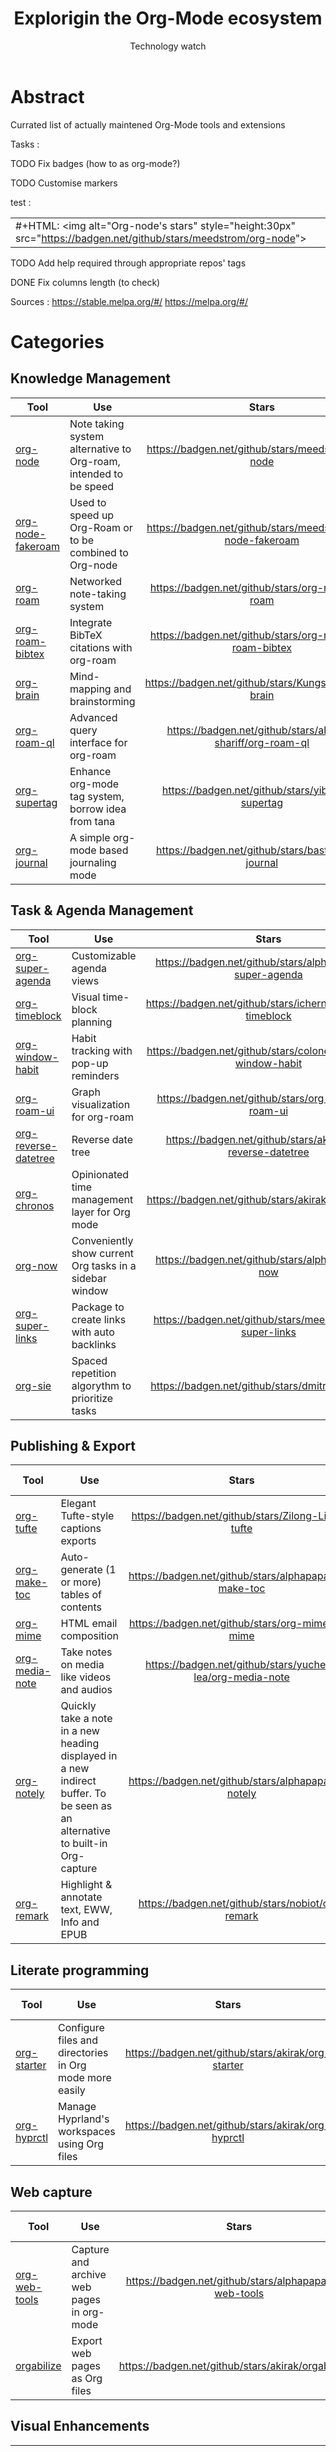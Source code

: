 #+Title: Explorigin the Org-Mode ecosystem
#+subtitle: Technology watch
#+STARTUP: align
#+STARTUP: shrink

* Abstract
Currated list of actually maintened Org-Mode tools and extensions

Tasks :
**** TODO Fix badges (how to as org-mode?)
**** TODO Customise markers
test :

| #+HTML: <img alt="Org-node's stars" style="height:30px" src="https://badgen.net/github/stars/meedstrom/org-node"> |

**** TODO Add help required through appropriate repos' tags
**** DONE Fix columns length (to check)

Sources :
https://stable.melpa.org/#/
https://melpa.org/#/

* Categories
** Knowledge Management

| Tool              | Use                                                              |                            Stars                            |                            Release                            |                            Last commit                            |                                 Help needed                                 |
|-------------------+------------------------------------------------------------------+-------------------------------------------------------------+---------------------------------------------------------------+-------------------------------------------------------------------+-----------------------------------------------------------------------------|
| <20>              | <50>                                                             |                            <c10>                            |                             <c10>                             |                               <c10>                               |                                    <c10>                                    |
| [[https://github.com/meedstrom/org-node][org-node]]          | Note taking system alternative to Org-roam, intended to be speed |     [[https://badgen.net/github/stars/meedstrom/org-node]]      |     [[https://badgen.net/github/release/meedstrom/org-node]]      |     [[https://badgen.net/github/last-commit/meedstrom/org-node]]      |                                                                             |
| [[https://github.com/meedstrom/org-node-fakeroam][org-node-fakeroam]] | Used to speed up Org-Roam or to be combined to Org-node          | [[https://badgen.net/github/stars/meedstrom/org-node-fakeroam]] | [[https://badgen.net/github/release/meedstrom/org-node-fakeroam]] | [[https://badgen.net/github/last-commit/meedstrom/org-node-fakeroam]] |                                                                             |
| [[https://github.com/org-roam/org-roam][org-roam]]          | Networked note-taking system                                     |      [[https://badgen.net/github/stars/org-roam/org-roam]]      |      [[https://badgen.net/github/release/org-roam/org-roam]]      |      [[https://badgen.net/github/last-commit/org-roam/org-roam]]      |                                                                             |
| [[https://github.com/org-roam/org-roam-bibtex][org-roam-bibtex]]   | Integrate BibTeX citations with org-roam                         |  [[https://badgen.net/github/stars/org-roam/org-roam-bibtex]]   |  [[https://badgen.net/github/release/org-roam/org-roam-bibtex]]   |  [[https://badgen.net/github/last-commit/org-roam/org-roam-bibtex]]   |                                                                             |
| [[https://github.com/Kungsgeten/org-brain][org-brain]]         | Mind-mapping and brainstorming                                   |    [[https://badgen.net/github/stars/Kungsgeten/org-brain]]     |    [[https://badgen.net/github/release/Kungsgeten/org-brain]]     |    [[https://badgen.net/github/last-commit/Kungsgeten/org-brain]]     | [[https://badgen.net/github/last-commit/Kungsgeten/org-brain/help-wanted/open]] |
| [[https://github.com/ahmed-shariff/org-roam-ql][org-roam-ql]]       | Advanced query interface for org-roam                            |  [[https://badgen.net/github/stars/ahmed-shariff/org-roam-ql]]  |  [[https://badgen.net/github/release/ahmed-shariff/org-roam-ql]]  |  [[https://badgen.net/github/last-commit/ahmed-shariff/org-roam-ql]]  |                                                                             |
| [[https://github.com/yibie/org-supertag][org-supertag]]      | Enhance org-mode tag system, borrow idea from tana               |     [[https://badgen.net/github/stars/yibie/org-supertag]]      |     [[https://badgen.net/github/release/yibie/org-supertag]]      |     [[https://badgen.net/github/last-commit/yibie/org-supertag]]      |                                                                             |
| [[https://github.com/bastibe/org-journal][org-journal]]       | A simple org-mode based journaling mode                          |     [[https://badgen.net/github/stars/bastibe/org-journal]]     |     [[https://badgen.net/github/release/bastibe/org-journal]]     |     [[https://badgen.net/github/last-commit/bastibe/org-journal]]     |                                                                             |

** Task & Agenda Management

| Tool                 | Use                                                     |                             Stars                              |                             Release                              |                             Last commit                              |                                 Help needed                                 |
|----------------------+---------------------------------------------------------+----------------------------------------------------------------+------------------------------------------------------------------+----------------------------------------------------------------------+-----------------------------------------------------------------------------|
| <20>                 | <50>                                                    |                             <c10>                              |                              <c10>                               |                                <c10>                                 |                                    <c10>                                    |
| [[https://github.com/alphapapa/org-super-agenda][org-super-agenda]]     | Customizable agenda views                               |   [[https://badgen.net/github/stars/alphapapa/org-super-agenda]]   |   [[https://badgen.net/github/release/alphapapa/org-super-agenda]]   |   [[https://badgen.net/github/last-commit/alphapapa/org-super-agenda]]   |                                                                             |
| [[https://github.com/ichernyshovvv/org-timeblock][org-timeblock]]        | Visual time-block planning                              |  [[https://badgen.net/github/stars/ichernyshovvv/org-timeblock]]   |  [[https://badgen.net/github/release/ichernyshovvv/org-timeblock]]   |  [[https://badgen.net/github/last-commit/ichernyshovvv/org-timeblock]]   |                                                                             |
| [[https://github.com/colonelpanic8/org-window-habit][org-window-habit]]     | Habit tracking with pop-up reminders                    | [[https://badgen.net/github/stars/colonelpanic8/org-window-habit]] | [[https://badgen.net/github/release/colonelpanic8/org-window-habit]] | [[https://badgen.net/github/last-commit/colonelpanic8/org-window-habit]] |                                                                             |
| [[https://github.com/org-roam/org-roam-ui][org-roam-ui]]          | Graph visualization for org-roam                        |      [[https://badgen.net/github/stars/org-roam/org-roam-ui]]      |      [[https://badgen.net/github/release/org-roam/org-roam-ui]]      |      [[https://badgen.net/github/last-commit/org-roam/org-roam-ui]]      | [[https://badgen.net/github/last-commit/org-roam/org-roam-ui/help-wanted/open]] |
| [[https://github.com/akirak/org-reverse-datetree][org-reverse-datetree]] | Reverse date tree                                       |  [[https://badgen.net/github/stars/akirak/org-reverse-datetree]]   |  [[https://badgen.net/github/release/akirak/org-reverse-datetree]]   |  [[https://badgen.net/github/last-commit/akirak/org-reverse-datetree]]   |                                                                             |
| [[https://github.com/akirak/org-chronos][org-chronos]]          | Opinionated time management layer for Org mode          |       [[https://badgen.net/github/stars/akirak/org-chronos]]       |       [[https://badgen.net/github/release/akirak/org-chronos]]       |       [[https://badgen.net/github/last-commit/akirak/org-chronos]]       |                                                                             |
| [[https://github.com/alphapapa/org-now][org-now]]              | Conveniently show current Org tasks in a sidebar window |       [[https://badgen.net/github/stars/alphapapa/org-now]]        |       [[https://badgen.net/github/release/alphapapa/org-now]]        |       [[https://badgen.net/github/last-commit/alphapapa/org-now]]        |                                                                             |
| [[https://github.com/meedstrom/org-super-links][org-super-links]]      | Package to create links with auto backlinks             |   [[https://badgen.net/github/stars/meedstrom/org-super-links]]    |   [[https://badgen.net/github/release/meedstrom/org-super-links]]    |   [[https://badgen.net/github/last-commit/meedstrom/org-super-links]]    |                                                                             |
| [[https://github.com/dmitrym0/org-sie][org-sie]]              | Spaced repetition algorythm to prioritize tasks         |        [[https://badgen.net/github/stars/dmitrym0/org-sie]]        |        [[https://badgen.net/github/release/dmitrym0/org-sie]]        |        [[https://badgen.net/github/last-commit/dmitrym0/org-sie]]        |                                                                             |

** Publishing & Export

| Tool           | Use                                                                                                                           |                           Stars                           |                           Release                           |                           Last commit                           | Help needed |
|----------------+-------------------------------------------------------------------------------------------------------------------------------+-----------------------------------------------------------+-------------------------------------------------------------+-----------------------------------------------------------------+-------------|
| <20>           | <50>                                                                                                                          |                           <c10>                           |                            <c10>                            |                              <c10>                              |    <c10>    |
| [[https://github.com/Zilong-Li/org-tufte][org-tufte]]      | Elegant Tufte-style captions exports                                                                                          |    [[https://badgen.net/github/stars/Zilong-Li/org-tufte]]    |    [[https://badgen.net/github/release/Zilong-Li/org-tufte]]    |    [[https://badgen.net/github/last-commit/Zilong-Li/org-tufte]]    |             |
| [[https://github.com/alphapapa/org-make-toc][org-make-toc]]   | Auto-generate (1 or more) tables of contents                                                                                  |  [[https://badgen.net/github/stars/alphapapa/org-make-toc]]   |  [[https://badgen.net/github/release/alphapapa/org-make-toc]]   |  [[https://badgen.net/github/last-commit/alphapapa/org-make-toc]]   |             |
| [[https://github.com/org-mime/org-mime][org-mime]]       | HTML email composition                                                                                                        |     [[https://badgen.net/github/stars/org-mime/org-mime]]     |     [[https://badgen.net/github/release/org-mime/org-mime]]     |     [[https://badgen.net/github/last-commit/org-mime/org-mime]]     |             |
| [[https://github.com/yuchen-lea/org-media-note][org-media-note]] | Take notes on media like videos and audios                                                                                    | [[https://badgen.net/github/stars/yuchen-lea/org-media-note]] | [[https://badgen.net/github/release/yuchen-lea/org-media-note]] | [[https://badgen.net/github/last-commit/yuchen-lea/org-media-note]] |             |
| [[https://github.com/alphapapa/org-notely][org-notely]]     | Quickly take a note in a new heading displayed in a new indirect buffer. To be seen as an alternative to built-in Org-capture |   [[https://badgen.net/github/stars/alphapapa/org-notely]]    |   [[https://badgen.net/github/release/alphapapa/org-notely]]    |   [[https://badgen.net/github/last-commit/alphapapa/org-notely]]    |             |
| [[https://github.com/nobiot/org-remark][org-remark]]     | Highlight & annotate text, EWW, Info and EPUB                                                                                 |     [[https://badgen.net/github/stars/nobiot/org-remark]]     |     [[https://badgen.net/github/release/nobiot/org-remark]]     |     [[https://badgen.net/github/last-commit/nobiot/org-remark]]     |             |

** Literate programming

| Tool        | Use                                                     |                       Stars                        |                       Release                        |                       Last commit                        | Help needed |
|-------------+---------------------------------------------------------+----------------------------------------------------+------------------------------------------------------+----------------------------------------------------------+-------------|
| <20>        | <50>                                                    |                       <c10>                        |                        <c10>                         |                          <c10>                           |    <c10>    |
| [[https://github.com/akirak/org-starter][org-starter]] | Configure files and directories in Org mode more easily | [[https://badgen.net/github/stars/akirak/org-starter]] | [[https://badgen.net/github/release/akirak/org-starter]] | [[https://badgen.net/github/last-commit/akirak/org-starter]] |             |
| [[https://github.com/akirak/org-hyprctl][org-hyprctl]] | Manage Hyprland's workspaces using Org files            | [[https://badgen.net/github/stars/akirak/org-hyprctl]] | [[https://badgen.net/github/release/akirak/org-hyprctl]] | [[https://badgen.net/github/last-commit/akirak/org-hyprctl]] |             |

** Web capture

| Tool          | Use                                       |                          Stars                          |                          Release                          |                          Last commit                          | Help needed |
|---------------+-------------------------------------------+---------------------------------------------------------+-----------------------------------------------------------+---------------------------------------------------------------+-------------|
| <20>          | <50>                                      |                          <c10>                          |                           <c10>                           |                             <c10>                             |    <c10>    |
| [[https://github.com/alphapapa/org-web-tools][org-web-tools]] | Capture and archive web pages in org-mode | [[https://badgen.net/github/stars/alphapapa/org-web-tools]] | [[https://badgen.net/github/release/alphapapa/org-web-tools]] | [[https://badgen.net/github/last-commit/alphapapa/org-web-tools]] |             |
| [[https://github.com/akirak/orgabilize.el][orgabilize]]    | Export web pages as Org files             |  [[https://badgen.net/github/stars/akirak/orgabilize.el]]   |  [[https://badgen.net/github/release/akirak/orgabilize.el]]   |  [[https://badgen.net/github/last-commit/akirak/orgabilize.el]]   |             |

** Visual Enhancements

| Tool              | Use                                     |                           Stars                            |                           Release                            |                           Last commit                            | Help needed |
|-------------------+-----------------------------------------+------------------------------------------------------------+--------------------------------------------------------------+------------------------------------------------------------------+-------------|
| <20>              | <50>                                    |                           <c10>                            |                            <c10>                             |                              <c10>                               |    <c10>    |
| [[https://github.com/minad/org-modern][org-modern]]        | Cosmetic enhancement for your Org-files |      [[https://badgen.net/github/stars/minad/org-modern]]      |      [[https://badgen.net/github/release/minad/org-modern]]      |      [[https://badgen.net/github/last-commit/minad/org-modern]]      |             |
| [[https://github.com/jdtsmith/org-modern-indent][org-modern-indent]] | To style indented blocs                 | [[https://badgen.net/github/stars/jdtsmith/org-modern-indent]] | [[https://badgen.net/github/release/jdtsmith/org-modern-indent]] | [[https://badgen.net/github/last-commit/jdtsmith/org-modern-indent]] |             |
| [[https://github.com/alphapapa/org-sidebar][org-sidebar]]       | Sidebar for quick navigation            |   [[https://badgen.net/github/stars/alphapapa/org-sidebar]]    |   [[https://badgen.net/github/release/alphapapa/org-sidebar]]    |   [[https://badgen.net/github/last-commit/alphapapa/org-sidebar]]    |             |
| [[https://github.com/rails-to-cosmos/org-glance][org-glance]]        | An emacs front end for [[https://github.com/rails-to-cosmos/glance][Glance]]           | [[https://badgen.net/github/stars/rails-to-cosmos/org-glance]] | [[https://badgen.net/github/release/rails-to-cosmos/org-glance]] | [[https://badgen.net/github/last-commit/rails-to-cosmos/org-glance]] |             |
| [[https://github.com/jxq0/org-tidy][org-tidy]]          | Hide properties drawers                 |       [[https://badgen.net/github/stars/jxq0/org-tidy]]        |       [[https://badgen.net/github/release/jxq0/org-tidy]]        |       [[https://badgen.net/github/last-commit/jxq0/org-tidy]]        |             |
| [[https://github.com/pondersson/org-bulletproof][org-bulletproof]]   | Automatic bullet cycling for Org mode   | [[https://badgen.net/github/stars/pondersson/org-bulletproof]] | [[https://badgen.net/github/release/pondersson/org-bulletproof]] | [[https://badgen.net/github/last-commit/pondersson/org-bulletproof]] |             |

** Search & Analysis

| Tool             | Use                                    |                          Stars                          |                          Release                          |                          Last commit                          | Help needed |
|------------------+----------------------------------------+---------------------------------------------------------+-----------------------------------------------------------+---------------------------------------------------------------+-------------|
| <20>             | <50>                                   |                          <c10>                          |                           <c10>                           |                             <c10>                             |    <c10>    |
| [[https://github.com/alphapapa/org-ql][org-ql]]           | Query language for Org-mode            |    [[https://badgen.net/github/stars/alphapapa/org-ql]]     |    [[https://badgen.net/github/release/alphapapa/org-ql]]     |    [[https://badgen.net/github/last-commit/alphapapa/org-ql]]     |             |
| [[https://github.com/tbanel/orgaggregate][orgaggregate]]     | Tables aggregation and querying        |   [[https://badgen.net/github/stars/tbanel/orgaggregate]]   |   [[https://badgen.net/github/release/tbanel/orgaggregate]]   |   [[https://badgen.net/github/last-commit/tbanel/orgaggregate]]   |             |
| [[https://github.com/akirak/org-pivot-search][org-pivot-search]] | Search commands for Org-mode           | [[https://badgen.net/github/stars/akirak/org-pivot-search]] | [[https://badgen.net/github/release/akirak/org-pivot-search]] | [[https://badgen.net/github/last-commit/akirak/org-pivot-search]] |             |
| [[https://github.com/akirak/org-nlink.el][org-nlink]]        | Commands for in-file links in org-mode |   [[https://badgen.net/github/stars/akirak/org-nlink.el]]   |   [[https://badgen.net/github/release/akirak/org-nlink.el]]   |   [[https://badgen.net/github/last-commit/akirak/org-nlink.el]]   |             |

** Reference Management

| Tool         | Use                                                                                  |                         Stars                         |                         Release                         |                         Last commit                         | Help needed |
|--------------+--------------------------------------------------------------------------------------+-------------------------------------------------------+---------------------------------------------------------+-------------------------------------------------------------+-------------|
| <20>         | <50>                                                                                 |                         <c10>                         |                          <c10>                          |                            <c10>                          |    <c10>    |
| [[https://github.com/bdarcus/citar][citar]]        | Add citations in org documents using BibTex                                          |     [[https://badgen.net/github/stars/bdarcus/citar]]     |     [[https://badgen.net/github/release/bdarcus/citar]]     |     [[https://badgen.net/github/last-commit/bdarcus/citar]]     |             |
| [[https://github.com/jkitchin/org-ref][org-ref]]      | Citations and bibliography. To be seen as an Org-cite alternative                    |   [[https://badgen.net/github/stars/jkitchin/org-ref]]    |   [[https://badgen.net/github/release/jkitchin/org-ref]]    |   [[https://badgen.net/github/last-commit/jkitchin/org-ref]]    |             |
| [[https://github.com/org-noter/org-noter][org-noter]]    | Annotate documents using Org-mode, (Maintened version)                               |  [[https://badgen.net/github/stars/org-noter/org-noter]]  |  [[https://badgen.net/github/release/org-noter/org-noter]]  |  [[https://badgen.net/github/last-commit/org-noter/org-noter]]  |             |
| [[https://github.com/tecosaur/org-glossary][org-glossary]] | Glossary, acronyms and index management in Org mode leveraging org's definition list | [[https://badgen.net/github/stars/tecosaur/org-glossary]] | [[https://badgen.net/github/release/tecosaur/org-glossary]] | [[https://badgen.net/github/last-commit/tecosaur/org-glossary]] |             |
| [[https://github.com/akirak/org-epubinfo][org-epubinfo]] | Manage ePub metadatas using dynamic blocs                                            |  [[https://badgen.net/github/stars/akirak/org-epubinfo]]  |  [[https://badgen.net/github/release/akirak/org-epubinfo]]  |  [[https://badgen.net/github/last-commit/akirak/org-epubinfo]]  |             |
| [[https://github.com/akirak/org-volume][org-volume]]   | Manage book (among others) metadatas using dynamic blocs                             |   [[https://badgen.net/github/stars/akirak/org-volume]]   |   [[https://badgen.net/github/release/akirak/org-volume]]   |   [[https://badgen.net/github/last-commit/akirak/org-volume]]   |             |

** Experimental/Advanced

| Tool             | Use                                                                                                                       |                          Stars                          |                          Release                          |                          Last commit                          | Help needed |
|------------------+---------------------------------------------------------------------------------------------------------------------------+---------------------------------------------------------+-----------------------------------------------------------+---------------------------------------------------------------+-------------|
| <20>             | <50>                                                                                                                      |                          <c10>                          |                           <c10>                           |                             <c10>                             |    <c10>    |
| [[https://github.com/nobiot/org-transclusion][org-transclusion]] | Keep blocs of content in sync between files                                                                               | [[https://badgen.net/github/stars/nobiot/org-transclusion]] | [[https://badgen.net/github/release/nobiot/org-transclusion]] | [[https://badgen.net/github/last-commit/nobiot/org-transclusion]] |             |
| [[https://github.com/akirak/org-dog][org-dog]]          | *NOT READY* Org file manager, thought to be an Org-Roam alternative for per subject file rather than per topic or keyword |     [[https://badgen.net/github/stars/akirak/org-dog]]      |     [[https://badgen.net/github/release/akirak/org-dog]]      |     [[https://badgen.net/github/last-commit/akirak/org-dog]]      |             |
| [[https://github.com/protesilaos/denote][Denote]]           | Allow users to define file naming schemes                                                                                 |   [[https://badgen.net/github/stars/protesilaos/denote]]    |   [[https://badgen.net/github/release/protesilaos/denote]]    |   [[https://badgen.net/github/last-commit/protesilaos/denote]]    |             |

** Extra linking

| Tool            | Use                                                     |                           Stars                            |                           Release                            |                           Last commit                            | Help needed |
|-----------------+---------------------------------------------------------+------------------------------------------------------------+--------------------------------------------------------------+------------------------------------------------------------------+-------------|
| <20>            | <50>                                                    |                           <c10>                            |                            <c10>                             |                              <c10>                               |    <c10>    |
| [[https://github.com/stefanv/org-link-github][org-link-github]] | Add support for GitHub linkings                         |  [[https://badgen.net/github/stars/stefanv/org-link-github]]   |  [[https://badgen.net/github/release/stefanv/org-link-github]]   |  [[https://badgen.net/github/last-commit/stefanv/org-link-github]]   |             |
| [[https://github.com/fuxialexander/org-pdftools][org-pdftools]]    | Add support for pdftools links                          | [[https://badgen.net/github/stars/fuxialexander/org-pdftools]] | [[https://badgen.net/github/release/fuxialexander/org-pdftools]] | [[https://badgen.net/github/last-commit/fuxialexander/org-pdftools]] |             |
| [[https://github.com/magit/orgit][orgit]]           | Add support for backlinking Org files and Magit buffers |        [[https://badgen.net/github/stars/magit/orgit]]         |        [[https://badgen.net/github/release/magit/orgit]]         |        [[https://badgen.net/github/last-commit/magit/orgit]]         |             |

